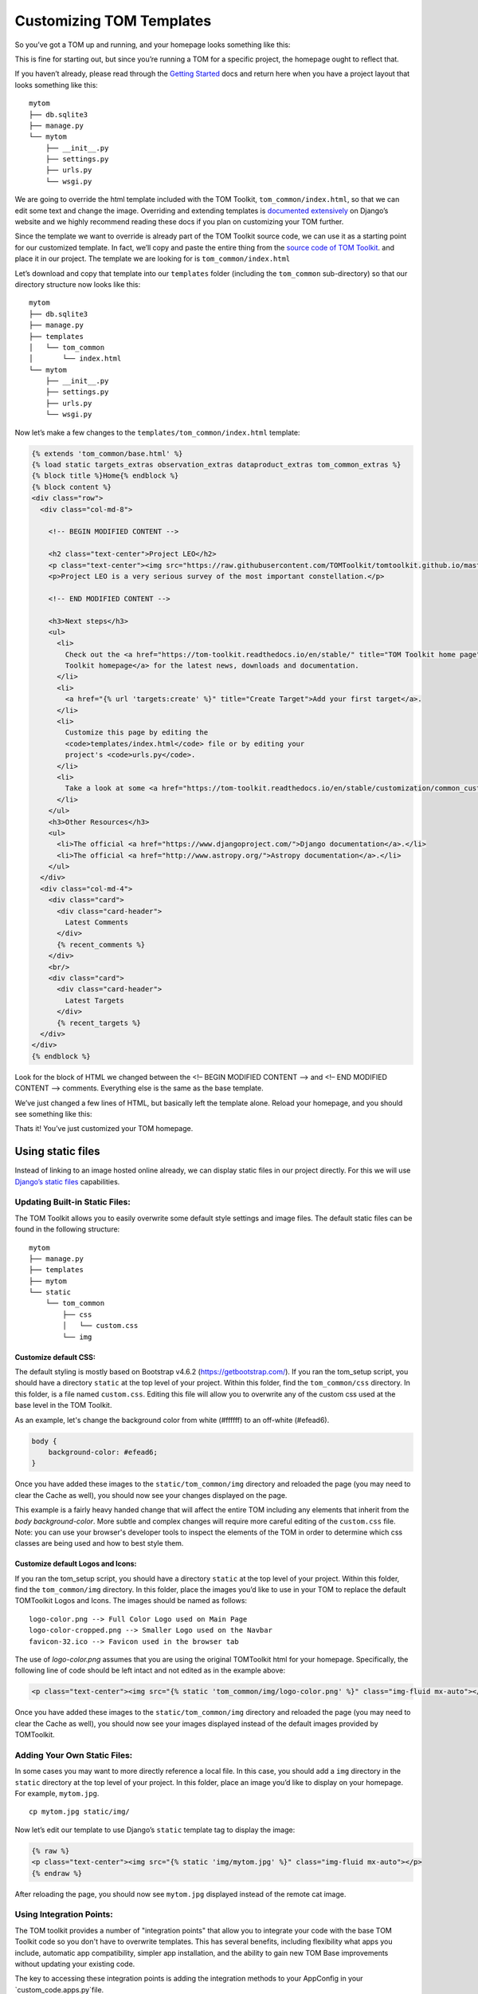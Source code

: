 Customizing TOM Templates
-------------------------

So you’ve got a TOM up and running, and your homepage looks something
like this:

|image0|

This is fine for starting out, but since you’re running a TOM for a
specific project, the homepage ought to reflect that.

If you haven’t already, please read through the `Getting
Started </introduction/getting_started>`__ docs and return here when you
have a project layout that looks something like this:

::

   mytom
   ├── db.sqlite3
   ├── manage.py
   └── mytom
       ├── __init__.py
       ├── settings.py
       ├── urls.py
       └── wsgi.py

We are going to override the html template included with the TOM
Toolkit, ``tom_common/index.html``, so that we can edit some text and
change the image. Overriding and extending templates is `documented
extensively <https://docs.djangoproject.com/en/2.1/howto/overriding-templates/>`__
on Django’s website and we highly recommend reading these docs if you
plan on customizing your TOM further.

Since the template we want to override is already part of the TOM
Toolkit source code, we can use it as a starting point for our
customized template. In fact, we’ll copy and paste the entire thing from
the `source code of TOM
Toolkit <https://github.com/TOMToolkit/tom_base/blob/main/tom_common/templates/tom_common/index.html>`__.
and place it in our project. The template we are looking for is
``tom_common/index.html``

Let’s download and copy that template into our ``templates`` folder
(including the ``tom_common`` sub-directory) so that our directory
structure now looks like this:

::

   mytom
   ├── db.sqlite3
   ├── manage.py
   ├── templates
   │   └── tom_common
   │       └── index.html
   └── mytom
       ├── __init__.py
       ├── settings.py
       ├── urls.py
       └── wsgi.py

Now let’s make a few changes to the ``templates/tom_common/index.html``
template:

.. code:: html

   {% extends 'tom_common/base.html' %}
   {% load static targets_extras observation_extras dataproduct_extras tom_common_extras %}
   {% block title %}Home{% endblock %}
   {% block content %}
   <div class="row">
     <div class="col-md-8">

       <!-- BEGIN MODIFIED CONTENT -->

       <h2 class="text-center">Project LEO</h2>
       <p class="text-center"><img src="https://raw.githubusercontent.com/TOMToolkit/tomtoolkit.github.io/master/assets/img/customize_templates_doc/sciencecat.jpg" class="img-fluid mx-auto"></p>
       <p>Project LEO is a very serious survey of the most important constellation.</p>

       <!-- END MODIFIED CONTENT -->

       <h3>Next steps</h3>
       <ul>
         <li>
           Check out the <a href="https://tom-toolkit.readthedocs.io/en/stable/" title="TOM Toolkit home page">TOM
           Toolkit homepage</a> for the latest news, downloads and documentation.
         </li>
         <li>
           <a href="{% url 'targets:create' %}" title="Create Target">Add your first target</a>.
         </li>
         <li>
           Customize this page by editing the
           <code>templates/index.html</code> file or by editing your
           project's <code>urls.py</code>.
         </li>
         <li>
           Take a look at some <a href="https://tom-toolkit.readthedocs.io/en/stable/customization/common_customizations.html">common first customizations</a>.
         </li>
       </ul>
       <h3>Other Resources</h3>
       <ul>
         <li>The official <a href="https://www.djangoproject.com/">Django documentation</a>.</li>
         <li>The official <a href="http://www.astropy.org/">Astropy documentation</a>.</li>
       </ul>
     </div>
     <div class="col-md-4">
       <div class="card">
         <div class="card-header">
           Latest Comments
         </div>
         {% recent_comments %}
       </div>
       <br/>
       <div class="card">
         <div class="card-header">
           Latest Targets
         </div>
         {% recent_targets %}
     </div>
   </div>
   {% endblock %}

Look for the block of HTML we changed between the <!– BEGIN MODIFIED
CONTENT –> and <!– END MODIFIED CONTENT –> comments. Everything else is
the same as the base template.

We’ve just changed a few lines of HTML, but basically left the template
alone. Reload your homepage, and you should see something like this:

|image1|

Thats it! You’ve just customized your TOM homepage.

Using static files
~~~~~~~~~~~~~~~~~~

Instead of linking to an image hosted online already, we can display
static files in our project directly. For this we will use `Django’s
static
files <https://docs.djangoproject.com/en/2.1/howto/static-files/>`__
capabilities.

Updating Built-in Static Files:
===============================

The TOM Toolkit allows you to easily overwrite some default style settings and image files.
The default static files can be found in the following structure:

::

   mytom
   ├── manage.py
   ├── templates
   ├── mytom
   └── static
       └── tom_common
           ├── css
           │   └── custom.css
           └── img

Customize default CSS:
######################

The default styling is mostly based on Bootstrap v4.6.2 (`https://getbootstrap.com/ <https://getbootstrap.com/>`__).
If you ran the tom_setup script, you should have a directory ``static`` at the top level of your project.
Within this folder, find the ``tom_common/css`` directory. In this folder, is a file named ``custom.css``.
Editing this file will allow you to overwrite any of the custom css used at the base level in the TOM Toolkit.

As an example, let's change the background color from white (#ffffff) to an off-white (#efead6).

.. code:: css

    body {
        background-color: #efead6;
    }

Once you have added these images to the ``static/tom_common/img`` directory and reloaded the page (you may need to
clear the Cache as well), you should now see your changes displayed on the page.

This example is a fairly heavy handed change that will affect the entire TOM including any elements that inherit
from the `body` `background-color`. More subtle and complex changes will require more careful editing of the
``custom.css`` file. Note: you can use your browser's developer tools to inspect the elements of the TOM in order
to determine which css classes are being used and how to best style them.

Customize default Logos and Icons:
##################################

If you ran the tom_setup script, you should have a directory ``static``
at the top level of your project. Within this folder, find the ``tom_common/img`` directory.
In this folder, place the images you’d like to use in your TOM to replace the default TOMToolkit Logos and Icons.
The images should be named as follows:

::

    logo-color.png --> Full Color Logo used on Main Page
    logo-color-cropped.png --> Smaller Logo used on the Navbar
    favicon-32.ico --> Favicon used in the browser tab

The use of `logo-color.png` assumes that you are using the original TOMToolkit html for your homepage.
Specifically, the following line of code should be left intact and not edited as in the example above:

.. code:: html

    <p class="text-center"><img src="{% static 'tom_common/img/logo-color.png' %}" class="img-fluid mx-auto"></p>

Once you have added these images to the ``static/tom_common/img`` directory and reloaded the page (you may need to
clear the Cache as well), you should now see your images displayed instead of the default images provided by TOMToolkit.

Adding Your Own Static Files:
=============================

In some cases you may want to more directly reference a local file.
In this case, you should add a ``img`` directory in the ``static`` directory
at the top level of your project. In this folder, place an image you’d like to display on your
homepage. For example, ``mytom.jpg``.

::

   cp mytom.jpg static/img/

Now let’s edit our template to use Django’s ``static`` template tag to
display the image:

.. code:: html

   {% raw %}
   <p class="text-center"><img src="{% static 'img/mytom.jpg' %}" class="img-fluid mx-auto"></p>
   {% endraw %}

After reloading the page, you should now see ``mytom.jpg`` displayed
instead of the remote cat image.

Using Integration Points:
=========================

The TOM toolkit provides a number of "integration points" that allow you to integrate your code with the base TOM
Toolkit code so you don't have to overwrite templates. This has several benefits, including flexibility what apps you
include, automatic app compatibility, simpler app installation, and the ability to gain new TOM Base improvements
without updating your existing code.

The key to accessing these integration points is adding the integration methods to your AppConfig in your
`custom_code.apps.py`file.

Current integration points include adding items to the navigation bar, adding tom_specific profile information to the
user profile page, and more. A complete `list of integrations <https://github.com/TOMToolkit/tom_demoapp/wiki>`__,
`example code <https://github.com/TOMToolkit/tom_demoapp/blob/dev/tom_demoapp/apps.py>`__, and
`descriptions <https://github.com/TOMToolkit/tom_demoapp/wiki/Integration-Points#example-integration-points>`__ are
available in the `tom_demoapp <https://github.com/TOMToolkit/tom_demoapp>`__ repository.

Further Reading
~~~~~~~~~~~~~~~

Any template included in the TOM Toolkit (or any other Django app) can
be customized. Please see the `official Django
docs <https://docs.djangoproject.com/en/2.1/howto/overriding-templates/>`__
for more details.

.. |image0| image:: /_static/customize_templates_doc/tomhomepagenew.png
.. |image1| image:: /_static/customize_templates_doc/tomhomepagemod.png
